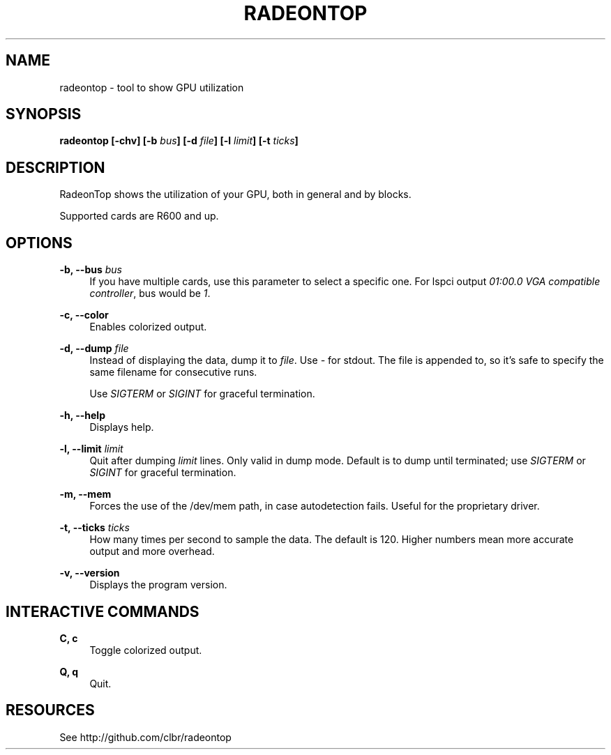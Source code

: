'\" t
.\"     Title: radeontop
.\"    Author: [FIXME: author] [see http://docbook.sf.net/el/author]
.\" Generator: DocBook XSL Stylesheets v1.78.1 <http://docbook.sf.net/>
.\"      Date: 11/11/2015
.\"    Manual: \ \&
.\"    Source: \ \&
.\"  Language: English
.\"
.TH "RADEONTOP" "1" "11/11/2015" "\ \&" "\ \&"
.\" -----------------------------------------------------------------
.\" * Define some portability stuff
.\" -----------------------------------------------------------------
.\" ~~~~~~~~~~~~~~~~~~~~~~~~~~~~~~~~~~~~~~~~~~~~~~~~~~~~~~~~~~~~~~~~~
.\" http://bugs.debian.org/507673
.\" http://lists.gnu.org/archive/html/groff/2009-02/msg00013.html
.\" ~~~~~~~~~~~~~~~~~~~~~~~~~~~~~~~~~~~~~~~~~~~~~~~~~~~~~~~~~~~~~~~~~
.ie \n(.g .ds Aq \(aq
.el       .ds Aq '
.\" -----------------------------------------------------------------
.\" * set default formatting
.\" -----------------------------------------------------------------
.\" disable hyphenation
.nh
.\" disable justification (adjust text to left margin only)
.ad l
.\" -----------------------------------------------------------------
.\" * MAIN CONTENT STARTS HERE *
.\" -----------------------------------------------------------------
.SH "NAME"
radeontop \- tool to show GPU utilization
.SH "SYNOPSIS"
.sp
\fBradeontop [\-chv] [\-b \fR\fB\fIbus\fR\fR\fB] [\-d \fR\fB\fIfile\fR\fR\fB] [\-l \fR\fB\fIlimit\fR\fR\fB] [\-t \fR\fB\fIticks\fR\fR\fB]\fR
.SH "DESCRIPTION"
.sp
RadeonTop shows the utilization of your GPU, both in general and by blocks\&.
.sp
Supported cards are R600 and up\&.
.SH "OPTIONS"
.PP
\fB\-b, \-\-bus \fR\fB\fIbus\fR\fR
.RS 4
If you have multiple cards, use this parameter to select a specific one\&. For lspci output
\fI01:00\&.0 VGA compatible controller\fR, bus would be
\fI1\fR\&.
.RE
.PP
\fB\-c, \-\-color\fR
.RS 4
Enables colorized output\&.
.RE
.PP
\fB\-d, \-\-dump \fR\fB\fIfile\fR\fR
.RS 4
Instead of displaying the data, dump it to
\fIfile\fR\&. Use
\fI\-\fR
for stdout\&. The file is appended to, so it\(cqs safe to specify the same filename for consecutive runs\&.

Use
\fISIGTERM\fR
or
\fISIGINT\fR
for graceful termination\&.
.RE
.PP
\fB\-h, \-\-help\fR
.RS 4
Displays help\&.
.RE
.PP
\fB\-l, \-\-limit \fR\fB\fIlimit\fR\fR
.RS 4
Quit after dumping
\fIlimit\fR
lines\&. Only valid in dump mode\&. Default is to dump until terminated; use
\fISIGTERM\fR
or
\fISIGINT\fR
for graceful termination\&.
.RE
.PP
\fB\-m, \-\-mem\fR
.RS 4
Forces the use of the /dev/mem path, in case autodetection fails\&. Useful for the proprietary driver\&.
.RE
.PP
\fB\-t, \-\-ticks \fR\fB\fIticks\fR\fR
.RS 4
How many times per second to sample the data\&. The default is 120\&. Higher numbers mean more accurate output and more overhead\&.
.RE
.PP
\fB\-v, \-\-version\fR
.RS 4
Displays the program version\&.
.RE
.SH "INTERACTIVE COMMANDS"
.PP
\fBC, c\fR
.RS 4
Toggle colorized output\&.
.RE
.PP
\fBQ, q\fR
.RS 4
Quit\&.
.RE
.SH "RESOURCES"
.sp
See http://github\&.com/clbr/radeontop
